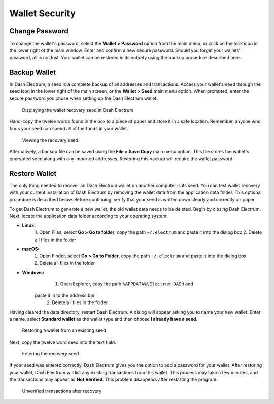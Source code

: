 .. _electrum_security:

Wallet Security
===============

Change Password
---------------

To change the wallet's password, select the **Wallet > Password** option
from the main menu, or click on the lock icon in the lower right of the
main window. Enter and confirm a new secure password. Should you forget
your wallets' password, all is not lost. Your wallet can be restored in
its entirety using the backup procedure described here.


Backup Wallet
-------------

In Dash Electrum, a seed is a complete backup of all addresses and
transactions. Access your wallet's seed through the seed icon in the
lower right of the main screen, or the **Wallet > Seed** main menu
option. When prompted, enter the secure password you chose when setting
up the Dash Electrum wallet.

.. figure:: img/backup-seed.png
   :width: 400px

   Displaying the wallet recovery seed in Dash Electrum

Hand-copy the twelve words found in the box to a piece of paper and
store it in a safe location. Remember, anyone who finds your seed can
spend all of the funds in your wallet.

.. figure:: img/backup-view.png
   :width: 300px

   Viewing the recovery seed

Alternatively, a backup file can be saved using the **File > Save Copy**
main menu option. This file stores the wallet's encrypted seed along
with any imported addresses. Restoring this backup will require the
wallet password.


Restore Wallet
--------------

The only thing needed to recover an Dash Electrum wallet on another
computer is its seed. You can test wallet recovery with your current
installation of Dash Electrum by removing the wallet data from the
application data folder. This optional procedure is described below.
Before continuing, verify that your seed is written down clearly and
correctly on paper.

To get Dash Electrum to generate a new wallet, the old wallet data needs
to be deleted. Begin by closing Dash Electrum. Next, locate the
application data folder according to your operating system:

- **Linux:**
	  1. Open Files, select **Go > Go to folder**, copy the path 
	  ``~/.electrum`` and paste it into the dialog box
	  2. Delete all files in the folder

- **macOS:**
	  1. Open Finder, select **Go > Go to Folder**, copy the path
	     ``~/.electrum`` and paste it into the dialog box
	  2. Delete all files in the folder

- **Windows:**
	  1. Open Explorer, copy the path ``%APPDATA%\Electrum-DASH`` and 
        paste it in to the address bar
	  2. Delete all files in the folder

Having cleared the data directory, restart Dash Electrum. A dialog will
appear asking you to name your new wallet. Enter a name, select
**Standard wallet** as the wallet type and then choose **I already have
a seed**.

.. figure:: img/restore-seeds.png
   :width: 400px

   Restoring a wallet from an existing seed

Next, copy the twelve word seed into the text field.

.. figure:: img/restore-phrase.png
   :width: 400px

   Entering the recovery seed

If your seed was entered correctly, Dash Electrum gives you the option
to add a password for your wallet. After restoring your wallet, Dash
Electrum will list any existing transactions from this wallet. This
process may take a few minutes, and the transactions may appear as **Not
Verified**. This problem disappears after restarting the program.

.. figure:: img/restore-not-verified.png
   :width: 400px

   Unverified transactions after recovery
